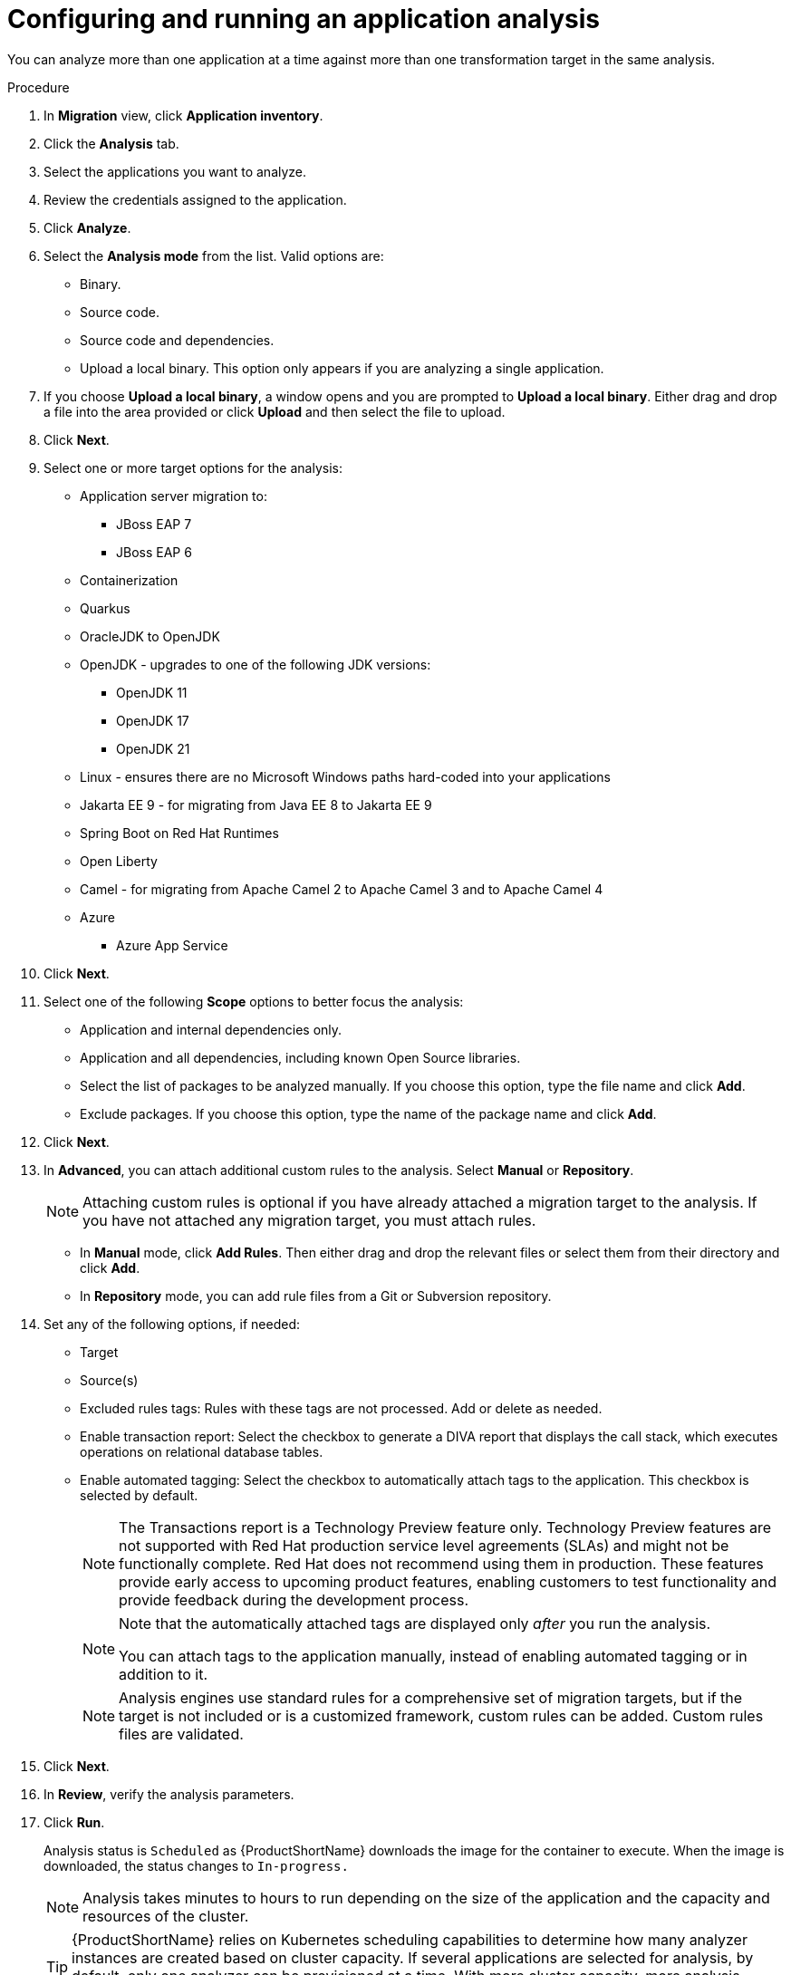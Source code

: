 // Module included in the following assemblies:
//
// * docs/web-console-guide/master.adoc

:_content-type: PROCEDURE
[id="mta-web-configuring-and-running-an-application-analysis_{context}"]
= Configuring and running an application analysis

You can analyze more than one application at a time against more than one transformation target in the same analysis.

.Procedure

. In *Migration* view, click *Application inventory*.
. Click the *Analysis* tab.
. Select the applications you want to analyze.
+
// ![](/Tackle2/AppAssessAnalyze/SelectManageCred.png)

. Review the credentials assigned to the application.
. Click *Analyze*.
+
// ![](/Tackle2/AppAssessAnalyze/AnalysisMode.png)

. Select the *Analysis mode* from the list. Valid options are:
* Binary.
* Source code.
* Source code and dependencies.
* Upload a local binary. This option only appears if you are analyzing a single application.

. If you choose *Upload a local binary*, a window opens and you are prompted to *Upload a local binary*. Either drag and drop a file into the area provided or click *Upload* and then select the file to upload.

. Click *Next*.
. Select one or more target options for the analysis:

* Application server migration to:
** JBoss EAP 7
** JBoss EAP 6
* Containerization
* Quarkus
* OracleJDK to OpenJDK
* OpenJDK - upgrades to one of the following JDK versions:
** OpenJDK 11
** OpenJDK 17
** OpenJDK 21
* Linux - ensures there are no Microsoft Windows paths hard-coded into your applications
* Jakarta EE 9 - for migrating from Java EE 8 to Jakarta EE 9
* Spring Boot on Red Hat Runtimes
* Open Liberty
* Camel - for migrating from Apache Camel 2 to Apache Camel 3 and to Apache Camel 4
* Azure
** Azure App Service

. Click *Next*.
. Select one of the following *Scope* options to better focus the analysis:

* Application and internal dependencies only.
* Application and all dependencies, including known Open Source libraries.
* Select the list of packages to be analyzed manually. If you choose this option, type the file name and click *Add*.
* Exclude packages. If you choose this option, type the name of the package name and click *Add*.

. Click *Next*.
. In *Advanced*, you can attach additional custom rules to the analysis. Select *Manual* or *Repository*.
+
[NOTE]
====
Attaching custom rules is optional if you have already attached a migration target to the analysis. If you have not attached any migration target, you must attach rules.
====
** In *Manual* mode, click *Add Rules*. Then either drag and drop the relevant files or select them from their directory and click *Add*.
** In *Repository* mode, you can add rule files from a Git or Subversion repository.
. Set any of the following options, if needed:

* Target
* Source(s)
* Excluded rules tags: Rules with these tags are not processed. Add or delete as needed.
* Enable transaction report: Select the checkbox to generate a DIVA report that displays the call stack, which executes operations on relational database tables.
* Enable automated tagging: Select the checkbox to automatically attach tags to the application. This checkbox is selected by default.
+
[NOTE]
====
The Transactions report is a Technology Preview feature only. Technology Preview features are not supported with Red Hat production service level agreements (SLAs) and might not be functionally complete. Red Hat does not recommend using them in production. These features provide early access to upcoming product features, enabling customers to test functionality and provide feedback during the development process.
====
+
[NOTE]
====
Note that the automatically attached tags are displayed only _after_ you run the analysis.

You can attach tags to the application manually, instead of enabling automated tagging or in addition to it.
====
+
[NOTE]
====
Analysis engines use standard rules for a comprehensive set of migration targets, but if the target is not included or is a customized framework, custom rules can be added. Custom rules files are validated.
====

. Click *Next*.
. In *Review*, verify the analysis parameters.
. Click *Run*.
+
Analysis status is `Scheduled` as {ProductShortName} downloads the image for the container to execute. When the image is downloaded, the status changes to `In-progress.`
+
[NOTE]
====
Analysis takes minutes to hours to run depending on the size of the application and the capacity and resources of the cluster.
====
+
[TIP]
====
{ProductShortName} relies on Kubernetes scheduling capabilities to determine how many analyzer instances are created based on cluster capacity. If several applications are selected for analysis, by default, only one analyzer can be provisioned at a time.  With more cluster capacity, more analysis processes can be executed in parallel.
====
. When analysis is complete, you can click the *Report* link to see the results of the analysis.

[id="viewing-analysis-details_{context}"]
== Viewing analysis details

You can view the details of an analysis by clicking the Options menu {kebab} and selecting *Analysis details*. The details are displayed in the *Analysis details for customers* window. You can choose either YAML or JSON format.

[NOTE]
====
You can view the details of an analysis only after you start running the analysis. If the status of an analysis is *Not started*, the *Analysis details* option is disabled.
====
